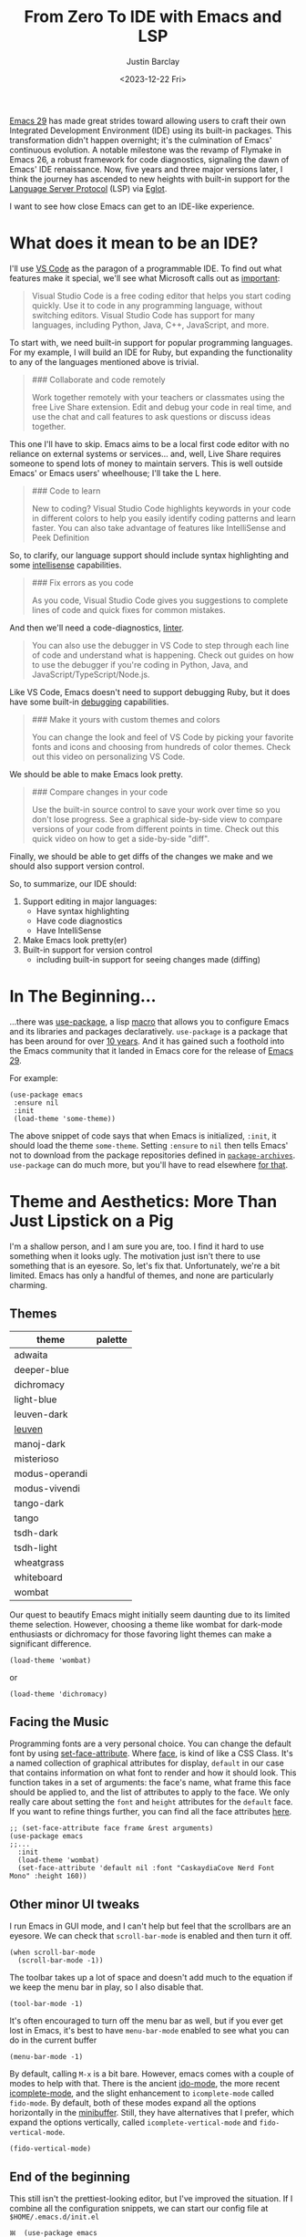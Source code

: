 #+TITLE: From Zero To IDE with Emacs and LSP
#+date: <2023-12-22 Fri>
#+author: Justin Barclay
#+description: Using Emacs' built-in functionality to get code completion and more
#+section: ./posts
#+weight: 2001
#+auto_set_lastmod: t
#+toc: t
#+draft: false
#+tags[]: emacs code-completion diagnostics eglot flymake

@@html:<div class="banner-image" height="500px">@@
@@html:<img style="max-height:700px" alt="Be the change you want to see." src="/ox-hugo/two-people-configuring-emacs.webp"/>@@
@@html:</div>@@

[[https://www.gnu.org/software/emacs/][Emacs 29]] has made great strides toward allowing users to craft their own Integrated Development Environment (IDE) using its built-in packages. This transformation didn't happen overnight; it's the culmination of Emacs' continuous evolution. A notable milestone was the revamp of Flymake in Emacs 26, a robust framework for code diagnostics, signaling the dawn of Emacs' IDE renaissance. Now, five years and three major versions later, I think the journey has ascended to new heights with built-in support for the [[https://microsoft.github.io/language-server-protocol/][Language Server Protocol]] (LSP) via [[https://github.com/joaotavora/eglot][Eglot]].

I want to see how close Emacs can get to an IDE-like experience.

* What does it mean to be an IDE?

I'll use [[https://code.visualstudio.com/learn][VS Code]] as the paragon of a programmable IDE. To find out what features make it special, we'll see what Microsoft calls out as [[https://code.visualstudio.com/learn][important]]:

#+begin_quote
Visual Studio Code is a free coding editor that helps you start coding quickly. Use it to code in any programming language, without switching editors. Visual Studio Code has support for many languages, including Python, Java, C++, JavaScript, and more.
#+end_quote

To start with, we need built-in support for popular programming languages. For my example, I will build an IDE for Ruby, but expanding the functionality to any of the languages mentioned above is trivial.

#+begin_quote
  ### Collaborate and code remotely

  Work together remotely with your teachers or classmates using the free Live Share extension. Edit and debug your code in real time, and use the chat and call features to ask questions or discuss ideas together.
#+end_quote

This one I'll have to skip. Emacs aims to be a local first code editor with no reliance on external systems or services... and, well, Live Share requires someone to spend lots of money to maintain servers. This is well outside Emacs' or Emacs users' wheelhouse; I'll take the L here.

#+begin_quote
  ### Code to learn

  New to coding? Visual Studio Code highlights keywords in your code in different colors to help you easily identify coding patterns and learn faster. You can also take advantage of features like IntelliSense and Peek Definition
#+end_quote

So, to clarify, our language support should include syntax highlighting and some [[https://en.wikipedia.org/wiki/Intelligent_code_completion][intellisense]] capabilities.

#+begin_quote
  ### Fix errors as you code

  As you code, Visual Studio Code gives you suggestions to complete lines of code and quick fixes for common mistakes.
#+end_quote

And then we'll need a code-diagnostics, [[https://www.perforce.com/blog/qac/what-lint-code-and-what-linting-and-why-linting-important][linter]].

#+begin_quote
  You can also use the debugger in VS Code to step through each line of code and understand what is happening. Check out guides on how to use the debugger if you're coding in Python, Java, and JavaScript/TypeScript/Node.js.
#+end_quote

Like VS Code, Emacs doesn't need to support debugging Ruby, but it does have some built-in [[https://www.gnu.org/software/emacs/manual/html_node/emacs/Starting-GUD.html][debugging]] capabilities.

#+begin_quote
  ### Make it yours with custom themes and colors

  You can change the look and feel of VS Code by picking your favorite fonts and icons and choosing from hundreds of color themes. Check out this video on personalizing VS Code.
#+end_quote

We should be able to make Emacs look pretty.

#+begin_quote
  ### Compare changes in your code

  Use the built-in source control to save your work over time so you don't lose progress. See a graphical side-by-side view to compare versions of your code from different points in time. Check out this quick video on how to get a side-by-side "diff".
#+end_quote

Finally, we should be able to get diffs of the changes we make and we should also support version control.

So, to summarize, our IDE should:
1. Support editing in major languages:
   - Have syntax highlighting
   - Have code diagnostics
   - Have IntelliSense
2. Make Emacs look pretty(er)
3. Built-in support for version control
   - including built-in support for seeing changes made (diffing)

* In The Beginning...
:PROPERTIES:
:CUSTOM_ID: 🎬
:END:
#+NAME:   Plain Emacs
#+attr_html: :alt A plain emacs with no settings applied to it looking at a Rails Controller file Plain Emacs :title Plain Emacs
[[/ox-hugo/emacs-ide/plain-emacs.png]]


...there was [[https://jwiegley.github.io/use-package/][use-package]], a lisp [[https://wiki.c2.com/?LispMacro][macro]] that allows you to configure Emacs and its libraries and packages declaratively. ~use-package~ is a package that has been around for over [[https://github.com/jwiegley/use-package/commit/7ee0fcd0a09c2934e77bf5702e75ba4acba4299c][10 years]]. And it has gained such a foothold into the Emacs community that it landed in Emacs core for the release of [[https://www.gnu.org/software/emacs/manual/html_node/efaq/New-in-Emacs-29.html#:~:text=Emacs%20comes%20with%20the%20popular%20use-package][Emacs 29]].

For example:
#+begin_src elisp
  (use-package emacs
   :ensure nil
   :init
   (load-theme 'some-theme))
#+end_src

The above snippet of code says that when Emacs is initialized, ~:init~, it should load the theme ~some-theme~. Setting ~:ensure~ to ~nil~ then tells Emacs' not to download from the package repositories defined in [[https://www.gnu.org/software/emacs/manual/html_node/elisp/Package-Archives][~package-archives~]]. ~use-package~ can do much more, but you'll have to read elsewhere [[https://www.masteringemacs.org/article/spotlight-use-package-a-declarative-configuration-tool][for that]].

* Theme and Aesthetics: More Than Just Lipstick on a Pig
:PROPERTIES:
:CUSTOM_ID: 💄🐷
:END:
I'm a shallow person, and I am sure you are, too. I find it hard to use something when it looks ugly. The motivation just isn't there to use something that is an eyesore. So, let's fix that. Unfortunately, we're a bit limited. Emacs has only a handful of themes, and none are particularly charming.

** Themes
| theme          | palette                                                                                                                                                                                                                                                                                                                                                                                                                                                                                                                                                                                                                                                    |
|----------------+------------------------------------------------------------------------------------------------------------------------------------------------------------------------------------------------------------------------------------------------------------------------------------------------------------------------------------------------------------------------------------------------------------------------------------------------------------------------------------------------------------------------------------------------------------------------------------------------------------------------------------------------------------|
| adwaita        | [[/ox-hugo/emacs-ide/palettes/adwaita-background.svg]] [[/ox-hugo/emacs-ide/palettes/adwaita-font-lock-constant-face.svg]] [[/ox-hugo/emacs-ide/palettes/adwaita-font-lock-doc-face.svg]] [[/ox-hugo/emacs-ide/palettes/adwaita-font-lock-keyword-face.svg]] [[/ox-hugo/emacs-ide/palettes/adwaita-font-lock-preprocessor-face.svg]] [[/ox-hugo/emacs-ide/palettes/adwaita-font-lock-regexp-grouping-construct.svg]] [[/ox-hugo/emacs-ide/palettes/adwaita-font-lock-string-face.svg]] [[/ox-hugo/emacs-ide/palettes/adwaita-font-lock-type-face.svg]] [[/ox-hugo/emacs-ide/palettes/adwaita-font-lock-variable-name-face.svg]]                                                                |
| deeper-blue    | [[/ox-hugo/emacs-ide/palettes/deeper-blue-background.svg]] [[/ox-hugo/emacs-ide/palettes/deeper-blue-font-lock-constant-face.svg]] [[/ox-hugo/emacs-ide/palettes/deeper-blue-font-lock-doc-face.svg]] [[/ox-hugo/emacs-ide/palettes/deeper-blue-font-lock-keyword-face.svg]] [[/ox-hugo/emacs-ide/palettes/deeper-blue-font-lock-preprocessor-face.svg]] [[/ox-hugo/emacs-ide/palettes/deeper-blue-font-lock-regexp-grouping-construct.svg]] [[/ox-hugo/emacs-ide/palettes/deeper-blue-font-lock-string-face.svg]] [[/ox-hugo/emacs-ide/palettes/deeper-blue-font-lock-type-face.svg]] [[/ox-hugo/emacs-ide/palettes/deeper-blue-font-lock-variable-name-face.svg]]                            |
| dichromacy     | [[/ox-hugo/emacs-ide/palettes/dichromacy-background.svg]] [[/ox-hugo/emacs-ide/palettes/dichromacy-font-lock-constant-face.svg]] [[/ox-hugo/emacs-ide/palettes/dichromacy-font-lock-doc-face.svg]] [[/ox-hugo/emacs-ide/palettes/dichromacy-font-lock-keyword-face.svg]] [[/ox-hugo/emacs-ide/palettes/dichromacy-font-lock-preprocessor-face.svg]] [[/ox-hugo/emacs-ide/palettes/dichromacy-font-lock-regexp-grouping-construct.svg]] [[/ox-hugo/emacs-ide/palettes/dichromacy-font-lock-string-face.svg]] [[/ox-hugo/emacs-ide/palettes/dichromacy-font-lock-type-face.svg]] [[/ox-hugo/emacs-ide/palettes/dichromacy-font-lock-variable-name-face.svg]]                                     |
| light-blue     | [[/ox-hugo/emacs-ide/palettes/light-blue-background.svg]] [[/ox-hugo/emacs-ide/palettes/light-blue-font-lock-constant-face.svg]] [[/ox-hugo/emacs-ide/palettes/light-blue-font-lock-doc-face.svg]] [[/ox-hugo/emacs-ide/palettes/light-blue-font-lock-keyword-face.svg]] [[/ox-hugo/emacs-ide/palettes/light-blue-font-lock-preprocessor-face.svg]] [[/ox-hugo/emacs-ide/palettes/light-blue-font-lock-regexp-grouping-construct.svg]] [[/ox-hugo/emacs-ide/palettes/light-blue-font-lock-string-face.svg]] [[/ox-hugo/emacs-ide/palettes/light-blue-font-lock-type-face.svg]] [[/ox-hugo/emacs-ide/palettes/light-blue-font-lock-variable-name-face.svg]]                                     |
| leuven-dark    | [[/ox-hugo/emacs-ide/palettes/leuven-dark-background.svg]] [[/ox-hugo/emacs-ide/palettes/leuven-dark-font-lock-constant-face.svg]] [[/ox-hugo/emacs-ide/palettes/leuven-dark-font-lock-doc-face.svg]] [[/ox-hugo/emacs-ide/palettes/leuven-dark-font-lock-keyword-face.svg]] [[/ox-hugo/emacs-ide/palettes/leuven-dark-font-lock-preprocessor-face.svg]] [[/ox-hugo/emacs-ide/palettes/leuven-dark-font-lock-regexp-grouping-construct.svg]] [[/ox-hugo/emacs-ide/palettes/leuven-dark-font-lock-string-face.svg]] [[/ox-hugo/emacs-ide/palettes/leuven-dark-font-lock-type-face.svg]] [[/ox-hugo/emacs-ide/palettes/leuven-dark-font-lock-variable-name-face.svg]]                            |
| [[https://emacsthemes.com/themes/leuven-theme.html][leuven]]         | [[/ox-hugo/emacs-ide/palettes/leuven-background.svg]] [[/ox-hugo/emacs-ide/palettes/leuven-font-lock-constant-face.svg]] [[/ox-hugo/emacs-ide/palettes/leuven-font-lock-doc-face.svg]] [[/ox-hugo/emacs-ide/palettes/leuven-font-lock-keyword-face.svg]] [[/ox-hugo/emacs-ide/palettes/leuven-font-lock-preprocessor-face.svg]] [[/ox-hugo/emacs-ide/palettes/leuven-font-lock-regexp-grouping-construct.svg]] [[/ox-hugo/emacs-ide/palettes/leuven-font-lock-string-face.svg]] [[/ox-hugo/emacs-ide/palettes/leuven-font-lock-type-face.svg]] [[/ox-hugo/emacs-ide/palettes/leuven-font-lock-variable-name-face.svg]]                                                                         |
| manoj-dark     | [[/ox-hugo/emacs-ide/palettes/manoj-dark-background.svg]] [[/ox-hugo/emacs-ide/palettes/manoj-dark-font-lock-constant-face.svg]] [[/ox-hugo/emacs-ide/palettes/manoj-dark-font-lock-doc-face.svg]] [[/ox-hugo/emacs-ide/palettes/manoj-dark-font-lock-keyword-face.svg]] [[/ox-hugo/emacs-ide/palettes/manoj-dark-font-lock-preprocessor-face.svg]] [[/ox-hugo/emacs-ide/palettes/manoj-dark-font-lock-regexp-grouping-construct.svg]] [[/ox-hugo/emacs-ide/palettes/manoj-dark-font-lock-string-face.svg]] [[/ox-hugo/emacs-ide/palettes/manoj-dark-font-lock-type-face.svg]] [[/ox-hugo/emacs-ide/palettes/manoj-dark-font-lock-variable-name-face.svg]]                                     |
| misterioso     | [[/ox-hugo/emacs-ide/palettes/misterioso-background.svg]] [[/ox-hugo/emacs-ide/palettes/misterioso-font-lock-constant-face.svg]] [[/ox-hugo/emacs-ide/palettes/misterioso-font-lock-doc-face.svg]] [[/ox-hugo/emacs-ide/palettes/misterioso-font-lock-keyword-face.svg]] [[/ox-hugo/emacs-ide/palettes/misterioso-font-lock-preprocessor-face.svg]] [[/ox-hugo/emacs-ide/palettes/misterioso-font-lock-regexp-grouping-construct.svg]] [[/ox-hugo/emacs-ide/palettes/misterioso-font-lock-string-face.svg]] [[/ox-hugo/emacs-ide/palettes/misterioso-font-lock-type-face.svg]] [[/ox-hugo/emacs-ide/palettes/misterioso-font-lock-variable-name-face.svg]]                                     |
| modus-operandi | [[/ox-hugo/emacs-ide/palettes/modus-operandi-background.svg]] [[/ox-hugo/emacs-ide/palettes/modus-operandi-font-lock-constant-face.svg]] [[/ox-hugo/emacs-ide/palettes/modus-operandi-font-lock-doc-face.svg]] [[/ox-hugo/emacs-ide/palettes/modus-operandi-font-lock-keyword-face.svg]] [[/ox-hugo/emacs-ide/palettes/modus-operandi-font-lock-preprocessor-face.svg]] [[/ox-hugo/emacs-ide/palettes/modus-operandi-font-lock-regexp-grouping-construct.svg]] [[/ox-hugo/emacs-ide/palettes/modus-operandi-font-lock-string-face.svg]] [[/ox-hugo/emacs-ide/palettes/modus-operandi-font-lock-type-face.svg]] [[/ox-hugo/emacs-ide/palettes/modus-operandi-font-lock-variable-name-face.svg]] |
| modus-vivendi  | [[/ox-hugo/emacs-ide/palettes/modus-vivendi-background.svg]] [[/ox-hugo/emacs-ide/palettes/modus-vivendi-font-lock-constant-face.svg]] [[/ox-hugo/emacs-ide/palettes/modus-vivendi-font-lock-doc-face.svg]] [[/ox-hugo/emacs-ide/palettes/modus-vivendi-font-lock-keyword-face.svg]] [[/ox-hugo/emacs-ide/palettes/modus-vivendi-font-lock-preprocessor-face.svg]] [[/ox-hugo/emacs-ide/palettes/modus-vivendi-font-lock-regexp-grouping-construct.svg]] [[/ox-hugo/emacs-ide/palettes/modus-vivendi-font-lock-string-face.svg]] [[/ox-hugo/emacs-ide/palettes/modus-vivendi-font-lock-type-face.svg]] [[/ox-hugo/emacs-ide/palettes/modus-vivendi-font-lock-variable-name-face.svg]]          |
| tango-dark     | [[/ox-hugo/emacs-ide/palettes/tango-dark-background.svg]] [[/ox-hugo/emacs-ide/palettes/tango-dark-font-lock-constant-face.svg]] [[/ox-hugo/emacs-ide/palettes/tango-dark-font-lock-doc-face.svg]] [[/ox-hugo/emacs-ide/palettes/tango-dark-font-lock-keyword-face.svg]] [[/ox-hugo/emacs-ide/palettes/tango-dark-font-lock-preprocessor-face.svg]] [[/ox-hugo/emacs-ide/palettes/tango-dark-font-lock-regexp-grouping-construct.svg]] [[/ox-hugo/emacs-ide/palettes/tango-dark-font-lock-string-face.svg]] [[/ox-hugo/emacs-ide/palettes/tango-dark-font-lock-type-face.svg]] [[/ox-hugo/emacs-ide/palettes/tango-dark-font-lock-variable-name-face.svg]]                                     |
| tango          | [[/ox-hugo/emacs-ide/palettes/tango-background.svg]] [[/ox-hugo/emacs-ide/palettes/tango-font-lock-constant-face.svg]] [[/ox-hugo/emacs-ide/palettes/tango-font-lock-doc-face.svg]] [[/ox-hugo/emacs-ide/palettes/tango-font-lock-keyword-face.svg]] [[/ox-hugo/emacs-ide/palettes/tango-font-lock-preprocessor-face.svg]] [[/ox-hugo/emacs-ide/palettes/tango-font-lock-regexp-grouping-construct.svg]] [[/ox-hugo/emacs-ide/palettes/tango-font-lock-string-face.svg]] [[/ox-hugo/emacs-ide/palettes/tango-font-lock-type-face.svg]] [[/ox-hugo/emacs-ide/palettes/tango-font-lock-variable-name-face.svg]]                                                                                  |
| tsdh-dark      | [[/ox-hugo/emacs-ide/palettes/tsdh-dark-background.svg]] [[/ox-hugo/emacs-ide/palettes/tsdh-dark-font-lock-constant-face.svg]] [[/ox-hugo/emacs-ide/palettes/tsdh-dark-font-lock-doc-face.svg]] [[/ox-hugo/emacs-ide/palettes/tsdh-dark-font-lock-keyword-face.svg]] [[/ox-hugo/emacs-ide/palettes/tsdh-dark-font-lock-preprocessor-face.svg]] [[/ox-hugo/emacs-ide/palettes/tsdh-dark-font-lock-regexp-grouping-construct.svg]] [[/ox-hugo/emacs-ide/palettes/tsdh-dark-font-lock-string-face.svg]] [[/ox-hugo/emacs-ide/palettes/tsdh-dark-font-lock-type-face.svg]] [[/ox-hugo/emacs-ide/palettes/tsdh-dark-font-lock-variable-name-face.svg]]                                              |
| tsdh-light     | [[/ox-hugo/emacs-ide/palettes/tsdh-light-background.svg]] [[/ox-hugo/emacs-ide/palettes/tsdh-light-font-lock-constant-face.svg]] [[/ox-hugo/emacs-ide/palettes/tsdh-light-font-lock-doc-face.svg]] [[/ox-hugo/emacs-ide/palettes/tsdh-light-font-lock-keyword-face.svg]] [[/ox-hugo/emacs-ide/palettes/tsdh-light-font-lock-preprocessor-face.svg]] [[/ox-hugo/emacs-ide/palettes/tsdh-light-font-lock-regexp-grouping-construct.svg]] [[/ox-hugo/emacs-ide/palettes/tsdh-light-font-lock-string-face.svg]] [[/ox-hugo/emacs-ide/palettes/tsdh-light-font-lock-type-face.svg]] [[/ox-hugo/emacs-ide/palettes/tsdh-light-font-lock-variable-name-face.svg]]                                     |
| wheatgrass     | [[/ox-hugo/emacs-ide/palettes/wheatgrass-background.svg]] [[/ox-hugo/emacs-ide/palettes/wheatgrass-font-lock-constant-face.svg]] [[/ox-hugo/emacs-ide/palettes/wheatgrass-font-lock-doc-face.svg]] [[/ox-hugo/emacs-ide/palettes/wheatgrass-font-lock-keyword-face.svg]] [[/ox-hugo/emacs-ide/palettes/wheatgrass-font-lock-preprocessor-face.svg]] [[/ox-hugo/emacs-ide/palettes/wheatgrass-font-lock-regexp-grouping-construct.svg]] [[/ox-hugo/emacs-ide/palettes/wheatgrass-font-lock-string-face.svg]] [[/ox-hugo/emacs-ide/palettes/wheatgrass-font-lock-type-face.svg]] [[/ox-hugo/emacs-ide/palettes/wheatgrass-font-lock-variable-name-face.svg]]                                     |
| whiteboard     | [[/ox-hugo/emacs-ide/palettes/whiteboard-background.svg]] [[/ox-hugo/emacs-ide/palettes/whiteboard-font-lock-constant-face.svg]] [[/ox-hugo/emacs-ide/palettes/whiteboard-font-lock-doc-face.svg]] [[/ox-hugo/emacs-ide/palettes/whiteboard-font-lock-keyword-face.svg]] [[/ox-hugo/emacs-ide/palettes/whiteboard-font-lock-preprocessor-face.svg]] [[/ox-hugo/emacs-ide/palettes/whiteboard-font-lock-regexp-grouping-construct.svg]] [[/ox-hugo/emacs-ide/palettes/whiteboard-font-lock-string-face.svg]] [[/ox-hugo/emacs-ide/palettes/whiteboard-font-lock-type-face.svg]] [[/ox-hugo/emacs-ide/palettes/whiteboard-font-lock-variable-name-face.svg]]                                     |
| wombat         | [[/ox-hugo/emacs-ide/palettes/wombat-background.svg]] [[/ox-hugo/emacs-ide/palettes/wombat-font-lock-constant-face.svg]] [[/ox-hugo/emacs-ide/palettes/wombat-font-lock-doc-face.svg]] [[/ox-hugo/emacs-ide/palettes/wombat-font-lock-keyword-face.svg]] [[/ox-hugo/emacs-ide/palettes/wombat-font-lock-preprocessor-face.svg]] [[/ox-hugo/emacs-ide/palettes/wombat-font-lock-regexp-grouping-construct.svg]] [[/ox-hugo/emacs-ide/palettes/wombat-font-lock-string-face.svg]] [[/ox-hugo/emacs-ide/palettes/wombat-font-lock-type-face.svg]] [[/ox-hugo/emacs-ide/palettes/wombat-font-lock-variable-name-face.svg]]                                                                         |

Our quest to beautify Emacs might initially seem daunting due to its limited theme selection. However, choosing a theme like wombat for dark-mode enthusiasts or dichromacy for those favoring light themes can make a significant difference.


#+begin_src elisp
(load-theme 'wombat)
#+end_src

or

#+begin_src elisp
(load-theme 'dichromacy)
#+end_src

** Facing the Music
:PROPERTIES:
:CUSTOM_ID: 🎶
:END:
Programming fonts are a very personal choice. You can change the default font by using [[https://www.gnu.org/software/emacs/manual/html_node/elisp/Attribute-Functions.html#index-set_002dface_002dattribute][set-face-attribute]]. Where [[https://www.gnu.org/software/emacs/manual/html_node/elisp/Faces.html][face]], is kind of like a CSS Class. It's a named collection of graphical attributes for display, ~default~ in our case that contains information on what font to render and how it should look. This function takes in a set of arguments: the face's name, what frame this face should be applied to, and the list of attributes to apply to the face. We only really care about setting the ~font~ and ~height~ attributes for the ~default~ face. If you want to refine things further, you can find all the face attributes [[https://www.gnu.org/software/emacs/manual/html_node/elisp/Face-Attributes.html][here]].

#+begin_src elisp
  ;; (set-face-attribute face frame &rest arguments)
  (use-package emacs
  ;;...
    :init
    (load-theme 'wombat)
    (set-face-attribute 'default nil :font "CaskaydiaCove Nerd Font Mono" :height 160))
#+end_src

** Visual polish :noexport:

- [X] Add colour palettes for each built-in theme

#+begin_src emacs-lisp
(use-package svg-lib
  :ensure t)
(require 'subr-x)
(setq faces '(font-lock-constant-face
	     font-lock-doc-face
	     font-lock-keyword-face
	     font-lock-preprocessor-face
	     font-lock-regexp-grouping-construct
	     font-lock-string-face
	     font-lock-type-face
	     font-lock-variable-name-face))

(defvar theme-palette-links '())
(setq theme-palette-links '())
(progn
  (dolist (theme (custom-available-themes))
    (load-theme theme t)
    (let ((background-file-name (format "palettes/%s-background.svg" theme)))
      (with-current-buffer (get-buffer-create background-file-name)
        (insert
         (plist-get (cdr (svg-lib-progress-bar 1.0
				               nil :foreground (face-background 'default)
				               :width 3 :height 1.5 :margin 1 :stroke 2 :padding 2))
	            :data))
        (write-file background-file-name)))
    (dolist (face faces)
      (let ((file-name (format "palettes/%s-%s.svg" theme face)))
        (with-current-buffer (get-buffer-create file-name)
	  (insert
          (plist-get (cdr (svg-lib-progress-bar 1.0
                                                nil :foreground (face-foreground face)
                                                :width 3 :height 1.5 :margin 1 :stroke 2 :padding 2))
                     :data))
          (write-file file-name))))))
#+end_src

** Other minor UI tweaks
:PROPERTIES:
:CUSTOM_ID: ⛏️
:END:
I run Emacs in GUI mode, and I can't help but feel that the scrollbars are an eyesore. We can check that ~scroll-bar-mode~ is enabled and then turn it off.
#+begin_src elisp
  (when scroll-bar-mode
    (scroll-bar-mode -1))
#+end_src

The toolbar takes up a lot of space and doesn't add much to the equation if we keep the menu bar in play, so I also disable that.
#+begin_src elisp
  (tool-bar-mode -1)
#+end_src

It's often encouraged to turn off the menu bar as well, but if you ever get lost in Emacs, it's best to have ~menu-bar-mode~ enabled to see what you can do in the current buffer
#+begin_src elisp
  (menu-bar-mode -1)
#+end_src

By default, calling ~M-x~ is a bit bare. However, emacs comes with a couple of modes to help with that. There is the ancient [[https://www.gnu.org/software/emacs/manual/html_mono/ido.html][ido-mode]], the more recent [[https://www.gnu.org/software/emacs/manual/html_node/emacs/Icomplete.html][icomplete-mode]], and the slight enhancement to ~icomplete-mode~ called ~fido-mode~. By default, both of these modes expand all the options horizontally in the [[https://www.gnu.org/software/emacs/manual/html_node/emacs/Minibuffer.html][minibuffer]]. Still, they have alternatives that I prefer, which expand the options vertically, called ~icomplete-vertical-mode~ and ~fido-vertical-mode~.

#+begin_src elisp
  (fido-vertical-mode)
#+end_src

** End of the beginning
:PROPERTIES:
:CUSTOM_ID: 🛑
:END:
This still isn't the prettiest-looking editor, but I've improved the situation. If I combine all the configuration snippets, we can start our config file at ~$HOME/.emacs.d/init.el~
#+begin_src elisp
𝌾  (use-package emacs
    :init
    (tool-bar-mode -1)
    (when scroll-bar-mode
      (scroll-bar-mode -1))
    (load-theme 'wombat)
    (set-face-attribute 'default nil :font "CaskaydiaCove Nerd Font Mono" :height 160)
    (fido-vertical-mode)
    :custom
    (treesit-language-source-alist
     '((ruby "https://github.com/tree-sitter/tree-sitter-ruby"))))
#+end_src

* Major Modes and Highlighting
:PROPERTIES:
:CUSTOM_ID: 🪖
:END:
Now that things are looking better, let's learn how to customize [[https://www.gnu.org/software/emacs/manual/html_node/emacs/Major-Modes.html][major modes]]. A major mode describes the behaviour associated with a buffer. This behaviour generally consists of syntax highlighting, cursor movement, and some default keybindings/interactions for buffers related to source files. ~ruby-ts-mode~ is Emacs' major mode that utilizes [[https://tree-sitter.github.io/tree-sitter/][tree-sitter]] for syntax-highlighting.

Most major modes in Emacs that are ~tree-sitter~ based have ~-ts-~ within the name. So theoretically, you could call ~ruby-ts-mode~ and have ~tree-sitter~ based ruby syntax highlighting for your files.
#+begin_src elisp
  (use-package ruby-ts-mode
    :mode "\\.rb\\'"
    :mode "Rakefile\\'"
    :mode "Gemfile\\'")
#+end_src

#+begin_quote
I use the ~:mode~ keyword to specify which file types should be controlled by the ~ruby-ts-mode~. In this example, any file ending in ".rb" and any file called "Rakefile" or "Gemfile" should activate the ~ruby-ts~ major mode.
#+end_quote

** Installing a tree-sitter grammar
:PROPERTIES:
:CUSTOM_ID: 🌲
:END:
Unfortunately, using a tree-sitter major mode is not quite that simple. First, ensure that Emacs was compiled with ~tree-sitter~ support using the ~--with-tree-sitter~ flag. Second, although Emacs can utilize tree-sitter grammar and parsers, it does not install them for you. Instead, you need to create an [[https://www.gnu.org/software/emacs/manual/html_node/elisp/Association-Lists.html][alist]] to treesit-language-source-alist. This alist should be a cons cell of language and git repo for the tree-sitter parser.

So, for Ruby, that would look like
#+begin_src elisp
  (use-package emacs
    ;;...
    :custom
    (treesit-language-source-alist
     '((ruby "https://github.com/tree-sitter/tree-sitter-ruby"))))
#+end_src

Then, you must run the command ~treesit-install-language-grammar~ and select the language you want to install. IE: ~M-x treesit-install-language-grammar RET ruby RET~.

For a more in-depth look into how to set up ~tree-sitter~ for Emacs 29, see Mickey Peterson's [[https://www.masteringemacs.org/article/how-to-get-started-tree-sitter][article]].

** Bindings
:PROPERTIES:
:CUSTOM_ID: ⌨️
:END:

Now that we have a working ts-mode, what else can Emacs do for us? It will also add keybindings to simplify common operations for Ruby and many other languages.

Alongside Emacs' regular [[https://www.gnu.org/software/emacs/refcards/pdf/refcard.pdf][keybindings]], ~ruby-ts-mode~ adds the following:

| Key Bindings | Interactive function      | Description                                                    |
|--------------+---------------------------+----------------------------------------------------------------|
| C-M-q        | prog-indent-sexp          | Indent the expression after point.                             |
| C-c '        | ruby-toggle-string-quotes | Toggle string literal quoting between single and double.       |
| C-c C-f      | ruby-find-library-file    | Visit a library file denoted by FEATURE-NAME.                  |
| C-c {        | ruby-toggle-block         | Toggle block type from do-end to braces or back.               |
| M-q          | prog-fill-reindent-defun  | Refill or reindent the paragraph or defun that contains the point. |

You can explore what keybindings are available for a buffer by typing ~M-x describe-mode~ or pressing ~C-h m~.

You can also set some key bindings yourself. For instance, what about jumping to the beginning and end of functions? Here, I use ~C-c~ because that is the common prefix for user key bindings, then I use ~r~ for ruby, and then ~b~ for beginning or ~e~ for end of defun.
#+begin_src elisp
  (define-key ruby-ts-mode-map (kbd "C-c r b") 'treesit-beginning-of-defun)
  (define-key ruby-ts-mode-map (kbd "C-c r e") 'treesit-end-of-defun)
#+end_src

Or you can use bind-key to simplify this.
#+begin_src elisp
  (use-package bind-key)

  (use-package ruby-ts-mode
    :bind (:map ruby-ts-mode-map
                ("C-c r b" . treesit-beginning-of-defun)
                ("C-c r e" . treesit-end-of-defun))
    ;;...
    )
#+end_src

And if you forget what these key chords, or any key chords, you can use ~C-h k~ to describe a key chord. For example, pressing ~C-h k~ + ~C-c r b~ in ~ruby-ts-mode~ opens up a buffer saying

#+begin_quote
ruby-beginning-of-defun is an interactive and natively compiled function defined in ruby-mode.el.gz
#+end_quote

** Customizing Ruby Mode
:PROPERTIES:
:CUSTOM_ID: 🔴💎
:END:
To find a complete list of customizable attributes for ~ruby-ts-mode~, you can search by calling ~customize-group~, for example, ~M-x customize-group RET ruby RET~.
But for now, we'll focus on whitespace:

#+begin_src elisp
  (use-package ruby-ts-mode
    ;;...
    :custom
    (ruby-indent-level 2)
    (ruby-indent-tabs-mode nil))
#+end_src

You can also tell Emacs to enable minor modes like [[https://www.gnu.org/software/emacs/manual/html_node/ccmode/Subword-Movement.html][subword-mode]] when your major mode starts up. All define a cons cell of the major-minor mode pairs  ~(major-mode . minor-mode)~ alongside the ~:hook~ keyword
#+begin_src elisp
  (use-package ruby-ts-mode
    :hook (ruby-ts-mode . subword-mode))
#+end_src

#+begin_quote
The subword minor mode replaces the basic word-oriented movement and editing commands with variants that recognize subwords in [words with mixed upper and lowercase characters] and treat them as separate words
#+end_quote
** Putting it all together
:PROPERTIES:
:CUSTOM_ID: 🔴💎🌲🪖
:END:
With those tweaks and adjustments, we can define our ruby config like so:
#+begin_src elisp
  (use-package ruby-ts-mode
    :mode "\\.rb\\'"
    :mode "Rakefile\\'"
    :mode "Gemfile\\'"
    :hook (ruby-ts-mode . subword-mode)
    :bind (:map ruby-ts-mode-map
                ("C-c r b" . 'treesit-beginning-of-defun)
                ("C-c r e" . 'treesit-end-of-defun))
    :custom
    (ruby-indent-level 2)
    (ruby-indent-tabs-mode nil))
#+end_src

#+attr_html: :alt A wombatified Emacs with the menu-bar and scroll-bars removed looking at a Rails Controller file :title A wild Emacs Wombat appears
[[/ox-hugo/emacs-ide/wombat-emacs.png]]

* Codes sense and completion
:PROPERTIES:
:CUSTOM_ID: 👩‍💻
:END:
[[https://microsoft.github.io/language-server-protocol/][Language Servers]] have becomes the industry standard for getting [[https://en.wikipedia.org/wiki/Intelligent_code_completion][IntelliSense]] like behaviour from your editor. And, with the release of version 29, Emacs has built-in support for LSP with [[https://www.gnu.org/software/emacs/manual/html_node/eglot/index.html][Eglot]], which stands for Emacs Polyglot.

Some of the features Eglot [[https://www.gnu.org/software/emacs/manual/html_node/eglot/Eglot-Features.html][provides]]:
- At-point documentation
- On-the-fly diagnostic annotations
- Finding definitions and uses of identifiers
- Buffer navigation
- completion of symbol at point
- automatic code formatting
- integration with popular third-party packages including [[https://github.com/joaotavora/yasnippet][yasnippet]], [[https://github.com/jrblevin/markdown-mode][markdown-mode]], [[https://github.com/company-mode/company-mode][company-mode]] or [[https://github.com/minad/corfu][corfu]].
- support for over 40 [[https://github.com/joaotavora/eglot#connecting-to-a-server][language servers]]

Luckily, Eglot is easy to set up. We can use the [[https://www.gnu.org/software/emacs/manual/html_node/elisp/Basic-Major-Modes.html][prog-mode-hook]] and Eglot's ~eglot-ensure~ function to attempt to start a language server for all programming related buffers.

#+begin_quote
Prog mode is a basic major mode for buffers containing programming language source code. All of the major modes for programming languages that are built into Emacs are derived from it.
#+end_quote

#+begin_src elisp
  (use-package eglot
    :hook (prog-mode . eglot-ensure))
#+end_src

Eglot comes with several of [[https://www.gnu.org/software/emacs/manual/html_node/eglot/Eglot-Features.html][features]], and some of these features integrate with other libraries/packages of Emacs. I've outlined the features of Eglot that I will use and the library dependency, if any, it relies on.

| Feature                        | Dependency          |
|--------------------------------+---------------------|
| complete symbol at point       | [[https://www.gnu.org/software/emacs/manual/html_node/elisp/Completion-in-Buffers.html][completion-at-point]] |
| code formatting                |                     |
| At-point documentation         | [[https://www.gnu.org/software/emacs/manual/html_node/emacs/Programming-Language-Doc.html][eldoc]]               |
| on-the-fly eglot--diagnostics  | [[https://www.gnu.org/software/emacs/manual/html_node/flymake/index.html#Top][flymake]]             |
| buffer-navigation              | [[https://www.gnu.org/software/emacs/manual/html_node/emacs/Imenu.html][imenu]]               |
| jump to definition/find useage | [[https://www.gnu.org/software/emacs/manual/html_node/emacs/Xref.html][xref]]                |

#+attr_html: :class warning
#+begin_quote
It is up to you to ensure your language server is installed. Eglot will not install it for you.
#+end_quote
** Adding Documentation
:PROPERTIES:
:CUSTOM_ID: 📚
:END:
In general, I think it's best to enable ~eldoc~ everywhere

[[https://www.gnu.org/software/emacs/manual/html_node/emacs/Programming-Language-Doc.html][Eldoc]], which started out as ~emacs-lips documentation~, is Emacs' documentation library. When enabled, it shows either the function's documentation or, barring that, the argument list for the function in the echo area. However, this documentation is only limited to a line or two of information. If you want the full document that Emacs' has for that function, class, or method, then Emacs gives you ~display-local-help~, bound to ~C-h .~.

#+begin_src elisp
(use-package eldoc
  :init
  (global-eldoc-mode))
#+end_src
[[/ox-hugo/emacs-ide/eglot-eldoc-emacs.png]]

** Other riffraff
:PROPERTIES:
:CUSTOM_ID: 🗑️
:END:
Eldoc requires _some_ configuration to work. However, ~imenu~, ~xref~, and ~completion-at-point~ don't require any configuration; they only have keybindings you need to learn.

| Systems             | Keybindings | Description                                                                                     |
|---------------------+-------------+-------------------------------------------------------------------------------------------------|
| [[https://www.gnu.org/software/emacs/manual/html_node/emacs/Imenu.html][iMenu]]               | ~M-g i~     | a system that uses [[https://www.gnu.org/software/emacs/manual/html_node/elisp/Minibuffer-Completion.html][completing-read]] used for jumping to major definitions or sections of a file. |
| [[https://www.gnu.org/software/emacs/manual/html_node/emacs/Xref.html][xref]]                |             | Is an ancient system that finds references and definitions for a major mode's identifiers.     |
|                     | ~M-.~       | Jump to the definition of the symbol at point                                                   |
|                     | ~M-,~       | Jump back to the last location that invoke ~M-.~                                                |
| [[https://www.gnu.org/software/emacs/manual/html_node/elisp/Completion-in-Buffers.html][completion-at-point]] | ~M-<TAB>~   | Pops up possible completions for the symbol at point                                            |


** Bindings

Eglot has many built-in functions, and I think some should be elevated to keybindings.
#+begin_src elisp
(use-package eglot
    ;;.
    :bind (:map
           eglot-mode-map
           ("C-c c a" . eglot-code-actions)
           ("C-c c o" . eglot-code-actions-organize-imports)
           ("C-c c r" . eglot-rename)
           ("C-c c f" . eglot-format)))
#+end_src

** Criticisms
:PROPERTIES:
:CUSTOM_ID: 😤
:END:
I think Emacs' built-in in-buffer completion system is still its weakest point. It lags behind all other major text editors, which provide completions as you type, and it provides those completions in a pop-up beside your cursor. Meanwhile, Emacs will only show you potential completions when you hit ~M-<TAB>~, and it shows completions outside of your current one. This feels non-ergonomic, and the community agrees with me. There have been at least [[https://github.com/auto-complete/auto-complete][3]] [[https://github.com/company-mode/company-mode][pop-up]] [[https://github.com/minad/corfu][completion]] frameworks for Emacs and I hope that one day soon Emacs core will on one.

*** A minor fix
Emacs doesn't come with a pop-up library. But we can use the magic of [[https://www.gnu.org/software/emacs/manual/html_node/elisp/Timers.html][timers]] and [[https://www.gnu.org/software/emacs/manual/html_node/elisp/Advising-Functions.html][advice]] to fix the autocomplete problem.
#+begin_src elisp
  (defvar complete-at-point--timer nil "Timer for triggering complete-at-point.")

  (defun auto-complete-at-point (&rest _)
    "Set a time to complete the current symbol at point in 0.1 seconds"
    (when (and (not (minibufferp)))
      (when (timerp complete-at-point--timer)
        (cancel-timer complete-at-point--timer))
      (setq complete-at-point--timer
            (run-at-time 0.1 nil-blank-string
                         (lambda ()
                           (when (timerp complete-at-point--timer)
                             (cancel-timer complete-at-point--timer))
                           (setq complete-at-point--timer nil)
                           (completion-at-point))))))

  (advice-add 'self-insert-command :after #'auto-complete-at-point)
#+end_src

Of course, if you only want completions to pop up at your behest, you can ignore the above code block and use ~M-<TAB>~ to your heart's content.
** Completing our completing read
:PROPERTIES:
:CUSTOM_ID: 🧑‍🎓👩‍💻
:alt-title: Sensing the end of our completions
:END:

#+begin_src elisp
  (use-package eglot
    :hook (prog-mode . eglot-ensure)
    ;; The first 5 bindings aren't needed here, but are a good
    ;; reminder of what they are bound too
    :bind (("M-TAB" . completion-at-point)
           ("M-g i" . imenu)
           ("C-h ." . display-local-help)
           ("M-." . xref-find-definitions)
           ("M-," . xref-go-back)
           :map
           eglot-mode-map
           ("C-c c a" . eglot-code-actions)
           ("C-c c o" . eglot-code-actions-organize-imports)
           ("C-c c r" . eglot-rename)
           ("C-c c f" . eglot-format))
    :config
    (defvar complete-at-point--timer nil "Timer for triggering complete-at-point.")

    (defun auto-complete-at-point (&rest _)
      "Set a time to complete the current symbol at point in 0.1 seconds"
      (when (and (not (minibufferp)))
        ;; If a user inserts a character while a timer is active, reset
        ;; the current timer
        (when (timerp complete-at-point--timer)
          (cancel-timer complete-at-point--timer))
        (setq complete-at-point--timer
              (run-at-time 0.2 nil
                           (lambda ()
                             ;; Clear out the timer and run
                             ;; completion-at-point
                             (when (timerp complete-at-point--timer)
                               (cancel-timer complete-at-point--timer))
                             (setq complete-at-point--timer nil)
                             (completion-at-point))))))
    ;; Add a hook to enable auto-complete-at-point when eglot is enabled
    ;; this allows use to remove the hook on 'post-self-insert-hook if
    ;; eglot is disabled in the current buffer
    (add-hook 'eglot-managed-mode-hook (lambda ()
                                         (if eglot--managed-mode
                                             (add-hook 'post-self-insert-hook #'auto-complete-at-point nil t)
                                           (remove-hook 'post-self-insert-hook #'auto-complete-at-point t)))))
#+end_src

#+attr_html: :alt An example of pressing M-TAB and having a list of completions show up in an alternate buffer :title A completionists Emacs
[[/ox-hugo/emacs-ide/m-tab-emacs.png]]
* Linting and Error-checking
:PROPERTIES:
:CUSTOM_ID: ❌
:END:
Emacs has a built-in on-the-fly syntax checker called [[https://www.gnu.org/software/emacs/manual/html_node/flymake/index.html#Top][Flymake]].

By default, Flymake supports ten languages, including Ruby. To get linting in Ruby, you will need to have [[https://rubocop.org/][Rubocop]] installed. Failing that, Flymake will use ~ruby -w -c~. Like with ~ruby-ts-mode~, we will use ~use-package~ to load and configure the package. We can tell Flymake to only start when ~ruby-ts-mode~ starts using ~:hook (ruby-ts-mode . flymake-mode)~. However, that means we'll have to add to this list each time we want to add Flymake to a new language. Instead, we could tell Flymake to add itself to the prog-mode-hook ~:hook (prog-mode . flymake-mode)~, thus ensuring that Flymake tries initializing itself in every programming-related buffer.

#+begin_src elisp
(use-package flymake
  :hook (prog-mode . flymake-mode))
#+end_src

Now, your buffers will light up a Christmas tree and yell at you for all your mistakes. Flymake comes with a couple of functions for understanding your errors and for navigating your mistakes.
  - flymake-goto-next-error
  - flymake-goto-prev-error
  - flymake-show-buffer-diagnostics

Unfortunately, none of these are bound to key chords. But we can fix that!
#+begin_src elisp
  (use-package flymake
    :hook (prog-mode . flymake-mode)
    ;; This first bind conflicts with eglot but is left here for
    ;; demonstrative purposes
    :bind (("C-h ." . display-local-help)
          :map flymake-mode-map
          ("C-c ! n" . flymake-goto-next-error)
          ("C-c ! p" . flymake-goto-prev-error)
          ("C-c ! l" . flymake-show-diagnostics-buffer)))
#+end_src
#+attr_html: :alt Emacs showing indicators in the fringes. The cursor is over an erroneous piece of code and has a diagnostic appearing in the minibuffer :title Emacs being superfly at diagnosing issues
[[/ox-hugo/emacs-ide/flymake-emacs.png]]

** Dealing with a bug in Eglot
:PROPERTIES:
:CUSTOM_ID: 🐞
:END:
When Eglot is enabled in a buffer, it controls the error diagnostic functionalities that Flymake normally handles. However, in my experience, Eglot has problems extracting diagnostics from the Ruby language server [[https://solargraph.org/][solargraph]]. Instead, I had to disable Eglot's integration with Flymake and rely on linters outside of the language servers.
#+begin_src elisp
(use-package eglot
  ;;...
  :init
  (setq eglot-stay-out-of '(flymake)))
#+end_src

* Version Control
:PROPERTIES:
:CUSTOM_ID: 🎮
:END:
Like ~imenu~ and ~xref~, Emacs' Version Control system, [[https://www.gnu.org/software/emacs/manual/html_node/emacs/Version-Control.html][~vc.el~]], is built-in and enabled by default. ~vc.el~ has been around for many years and has accumulated support for a _bunch_ of version control systems.
- [[https://en.wikipedia.org/wiki/Git][Git]]
- [[https://en.wikipedia.org/wiki/Concurrent_Versions_System][CVS]]
- [[https://en.wikipedia.org/wiki/Apache_Subversion][Subversion]]
- [[https://en.wikipedia.org/wiki/Source_Code_Control_System][SCCS]]
- [[https://en.wikipedia.org/wiki/Source_Code_Control_System#GNU_conversion_utility][CSSC]]
- [[https://en.wikipedia.org/wiki/Revision_Control_System][RCS]]
- [[https://en.wikipedia.org/wiki/Mercurial][Mercurial]]
- [[https://en.wikipedia.org/wiki/GNU_Bazaar][Bazaar]]
- [[http://www.catb.org/~esr/src/][SRC]]

For a system like git, you can use ~M-x vc-dir~ (~C-x v d RET~) to view the status of the current directory. If you're looking to diff things, Emacs gives you ~M-x vc-root-diff~ (~C-x v D~) to diff the entire repository or ~M-x vc-diff~ (~C-x v =~) to diff the current file.

To commit the changes for a file, you can use ~M-x vc-next-action~ (~C-x v v~), which will stage your current changes and prompt you to enter your commit message. Then, when you're done, you hit ~C-c C-c~.

You don't need to add ~vc~ to your config file, but it may help to have some reminders for the keybindings
#+begin_src emacs-lisp :tanlge /tmp/emacs/init.el
  (use-package vc
    ;; This is not needed, but it is left here as a reminder of some of the keybindings
    :bind (("C-x v d" vc-dir)
           ("C-x v =" vc-diff)
           ("C-x v D" vc-root-diff)
           ("C-x v v" vc-next-action))
#+end_src

** Conflicting advice
I'd be remiss not to mention Emacs' two systems for dealing with merge conflict. You have access to ~smerge~, which stands for simple merge, that lets you put your cursor within the conflict and choose to keep the top, bottom, or both.

#+begin_src elisp
  (use-package smerge-mode
    :bind (:map smerge-mode-map
                ("C-c ^ u" . smerge-keep-upper)
                ("C-c ^ l" . smerge-keep-lower)
                ("C-c ^ n" . smerge-next)
                ("C-c ^ p" . smerge-previous)))
#+end_src

Or there is [[https://www.gnu.org/software/emacs/manual/html_mono/ediff.html][ediff]], which is outside of the scope of this article to explain how to use.

This is only a tiny sampling of what ~vc.el~ can do, so I encourage you to read the docs and explore more.

* A New Beginning
:PROPERTIES:
:CUSTOM_ID: 🆕🎬
:END:
So, what have I accomplished?

#+begin_quote
If you already have an Emacs configuration but still want to try, you can save the code below in an [[https://www.gnu.org/software/emacs/manual/html_node/emacs/Init-File.html][~init.el~]] somewhere else on your hard drive and use ~--init-directory <folder containing init.el>~~ to try it out. For instance, while writing this blog, I was saving my init file in ~/tmp/emacs/init.el~ and was running Emacs using ~emacs --init-dir /tmp/emacs~
#+end_quote

Let's look over our final config and see what we have.
#+begin_src elisp :tangle /tmp/emacs/init.el
  (use-package emacs
    :init
    (tool-bar-mode -1)
    (when scroll-bar-mode
      (scroll-bar-mode -1))
    (load-theme 'wombat)
    (set-face-attribute 'default nil :font "CaskaydiaCove Nerd Font Mono" :height 160)
    (fido-vertical-mode)
    :config
    (setq treesit-language-source-alist
          '((ruby "https://github.com/tree-sitter/tree-sitter-ruby"))))

  (use-package ruby-ts-mode
    :mode "\\.rb\\'"
    :mode "Rakefile\\'"
    :mode "Gemfile\\'"
    :hook (ruby-ts-mode . subword-mode)
    :bind (:map ruby-ts-mode-map
                ("C-c r b" . treesit-beginning-of-defun)
                ("C-c r e" . treesit-end-of-defun))
    :custom
    (ruby-indent-level 2)
    (ruby-indent-tabs-mode nil))

  (use-package eldoc
    :init
    (global-eldoc-mode))

  (use-package eglot
    :hook (prog-mode . eglot-ensure)
    :init
    (setq eglot-stay-out-of '(flymake))
    :bind (:map
           eglot-mode-map
           ("C-c c a" . eglot-code-actions)
           ("C-c c o" . eglot-code-actions-organize-imports)
           ("C-c c r" . eglot-rename)
           ("C-c c f" . eglot-format)))

  (use-package flymake
    :hook (prog-mode . flymake-mode)
    :bind (:map flymake-mode-map
                ("C-c ! n" . flymake-goto-next-error)
                ("C-c ! p" . flymake-goto-prev-error)
                ("C-c ! l" . flymake-show-buffer-diagnostics)))
#+end_src

   - ✅ Syntax Highlighting for programming language of choice
   - ✅ Display code diagnostics
   - ⚠️ Smart auto-completion
     - ❌ Autocomplete in buffer
     - ✅ Autocomplete in minibuffer
   - ⚠️ Make Emacs look pretty
   - ✅ Have support for version control
     - ✅ including built-in support for seeing changes made

Reflecting on this journey, Emacs 29 has come close to an authentic IDE experience. For instance, having to use M-TAB for a candidate list feels outdated, like a relic from the 90s. The default [[https://www.gnu.org/software/emacs/manual/html_node/emacs/Mode-Line.html][modeline]] also leaves much to be desired. It's cluttered, using obscure letters and ASCII symbols to display buffer information and listing every minor mode in use, which can be overwhelming.

Finding Emacs' extensive features and keybindings often resembles navigating a labyrinth. I only discovered ~help-at-point~ while writing this article.

However, the resilience and ingenuity of the Emacs community and its maintainers shine through these challenges. My ~auto-complete-at-point~ stands as a testament to the empowering nature of Emacs - if a feature is lacking or could be improved, the tools are there to craft it myself. This self-enhancement is something I [[/posts/sharpening-your-toolshed][advocate]] for. However, for the more substantial features, Emacs' [[https://www.gnu.org/software/emacs/manual/html_node/emacs/Packages.html][~package.el~]] and package registries like [[https://elpa.gnu.org/][Elpa]], [[https://elpa.nongnu.org/][NonGnu Elpa]], and [[https://melpa.org/#/][Melpa]] are invaluable resources when I am looking for something that fits my needs.

Emacs doesn't have all the toys I want included, but they've done a great job making it simple to configure Emacs to the point where I can be productive.
* Additional Info and Features
- Project
  + https://www.gnu.org/software/emacs/manual/html_node/emacs/Projects.html
- More on VC
  + https://protesilaos.com/codelog/2020-04-10-emacs-smerge-ediff/
  + https://protesilaos.com/codelog/2020-03-30-emacs-intro-vc/
  + https://www.youtube.com/watch?v=UiO7xJb5Gdw
- non-destructive undo
  + https://www.gnu.org/software/emacs/manual/html_node/emacs/Undo.html
* Bonus
:PROPERTIES:
:CUSTOM_ID: 🎉
:END:
** Expanding to support to other languages
At the beginning of this post, I mentioned that it would be easy to extend support for other languages, and to prove my point, here is what I would do for JavaScript and TypeScript.
#+begin_src elisp :tangle /tmp/emacs/init.el
  ;; This package contains js-base-mode, js-mode, and js-ts-mode
  (use-package js-base-mode
    :defer 't
    :ensure js ;; I care about js-base-mode but it is locked behind the feature "js"
    :custom
    (js-indent-level 2)
    :config
    (add-to-list 'treesit-language-source-alist '(javascript "https://github.com/tree-sitter/tree-sitter-javascript" "master" "src"))
    (unbind-key "M-." js-base-mode-map))

  (use-package typescript-ts-mode
    :ensure typescript-ts-mode
    :defer 't
    :custom
    (typescript-indent-level 2)
    :config
    (add-to-list 'treesit-language-source-alist '(typescript "https://github.com/tree-sitter/tree-sitter-typescript" "master" "typescript/src"))
    (add-to-list 'treesit-language-source-alist '(tsx "https://github.com/tree-sitter/tree-sitter-typescript" "master" "tsx/src"))
    (unbind-key "M-." typescript-ts-base-mode-map))
#+end_src
** External Packages
We can alleviate all of my major complaints by utilizing the packages on Elpa.

[[https://github.com/justbur/emacs-which-key][which-key]] helps you remember or discover key bindings by popping up suggestions of what to press next based on the last key chord you pressed.
#+begin_src elisp :tangle /tmp/emacs/init.el
  (use-package which-key
    :ensure t
    :commands (which-key-mode)
    :init
    (which-key-mode))
#+end_src

Instead of needing to write our own autocomplete framework, like ~auto-complete-at-point~, we can rely on the stalwart [[http://company-mode.github.io/][company-mode]].
#+begin_src elisp :tangle /tmp/emacs/init.el
  (use-package company
    :ensure t
    :commands (global-company-mode)
    :init
    (global-company-mode)
    :custom
    (company-tooltip-align-annotations 't)
    (company-minimum-prefix-length 1)
    (company-idle-delay 0.1))
#+end_src

 Another level up, if eglot detects that ~markdown-mode~ is also installed, it will stylize docs generated by LSP servers
#+begin_src elisp :tangle /tmp/emacs/init.el
  (use-package markdown-mode
    :ensure t
    :magic "\\.md\\'")
#+end_src


And finally, we can cure my aesthetic woes by using [[https://github.com/rougier/nano-modeline][nano-modeline]] to spruce up the place.
#+begin_src elisp :tangle /tmp/emacs/init.el
  (use-package nano-modeline
    :ensure t
    :init
    (nano-modeline-prog-mode t)
    :custom
    (nano-modeline-position 'nano-modeline-footer)
    :hook
    (prog-mode           . nano-modeline-prog-mode)
    (text-mode           . nano-modeline-text-mode)
    (org-mode            . nano-modeline-org-mode)
    (pdf-view-mode       . nano-modeline-pdf-mode)
    (mu4e-headers-mode   . nano-modeline-mu4e-headers-mode)
    (mu4e-view-mode      . nano-modeline-mu4e-message-mode)
    (elfeed-show-mode    . nano-modeline-elfeed-entry-mode)
    (elfeed-search-mode  . nano-modeline-elfeed-search-mode)
    (term-mode           . nano-modeline-term-mode)
    (xwidget-webkit-mode . nano-modeline-xwidget-mode)
    (messages-buffer-mode . nano-modeline-message-mode)
    (org-capture-mode    . nano-modeline-org-capture-mode)
    (org-agenda-mode     . nano-modeline-org-agenda-mode))
#+end_src

#+attr_html: :alt A much pettier Emacs with a more refined modeline bar and better in-buffer completions handle by something besides a shoddy function :title A wild Emacs with all the bells and whistles
[[/ox-hugo/emacs-ide/company-nano-modeline-emacs.png]]
